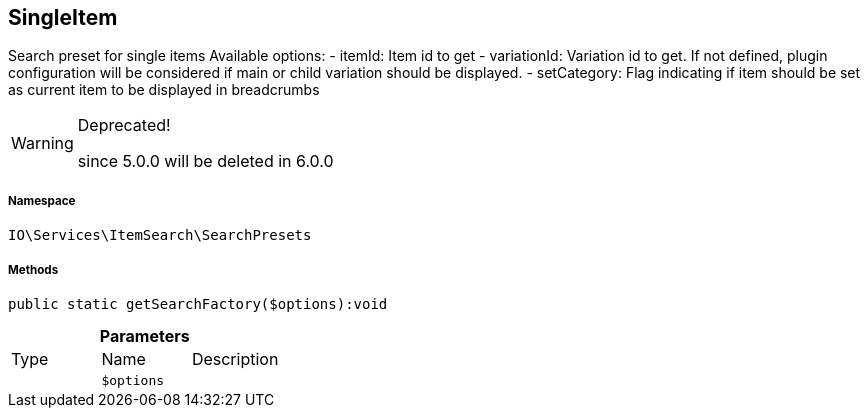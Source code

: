 :table-caption!:
:example-caption!:
:source-highlighter: prettify
:sectids!:
[[io__singleitem]]
== SingleItem

Search preset for single items
Available options:
- itemId:        Item id to get
- variationId:   Variation id to get. If not defined, plugin configuration will be considered if main or child variation should be displayed.
- setCategory:   Flag indicating if item should be set as current item to be displayed in breadcrumbs

[WARNING]
.Deprecated! 
====

since 5.0.0 will be deleted in 6.0.0

====


===== Namespace

`IO\Services\ItemSearch\SearchPresets`






===== Methods

[source%nowrap, php]
----

public static getSearchFactory($options):void

----

    







.*Parameters*
|===
|Type |Name |Description
|
a|`$options`
|
|===


